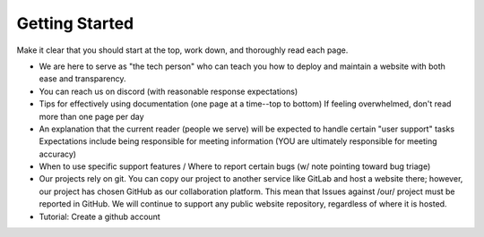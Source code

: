 .. _start:

Getting Started
===============

Make it clear that you should start at the top, work down, and thoroughly read
each page.

- We are here to serve as "the tech person" who can teach you how to deploy and maintain a website with both ease and transparency.
- You can reach us on discord (with reasonable response expectations)
- Tips for effectively using documentation (one page at a time--top to bottom)
  If feeling overwhelmed, don't read more than one page per day
- An explanation that the current reader (people we serve) will be expected to handle certain "user support" tasks
  Expectations include being responsible for meeting information (YOU are ultimately responsible for meeting accuracy)
- When to use specific support features / Where to report certain bugs (w/ note pointing toward bug triage)
- Our projects rely on git. You can copy our project to another service like GitLab and host a website there; however, our project has chosen GitHub as our collaboration platform.
  This mean that Issues against /our/ project must be reported in GitHub. We will continue to support any public website repository, regardless of where it is hosted.
- Tutorial: Create a github account
